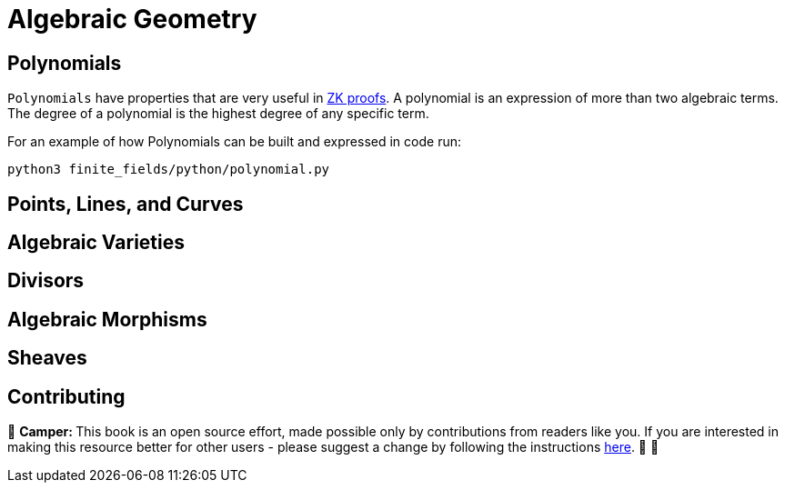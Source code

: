 [id="geometry"]

= Algebraic Geometry

== Polynomials

`Polynomials` have properties that are very useful in https://www.youtube.com/watch?v=iAaSQfZ-2AM[ZK proofs].
A polynomial is an expression of more than two algebraic terms.
The degree of a polynomial is the highest degree of any specific term.

For an example of how Polynomials can be built and expressed in code run:

[,bash]
----
python3 finite_fields/python/polynomial.py
----

== Points, Lines, and Curves
== Algebraic Varieties
== Divisors
== Algebraic Morphisms
== Sheaves

== Contributing

🎯 +++<strong>+++Camper: +++</strong>+++ This book is an open source effort, made possible only by contributions from readers like you. If you are interested in making this resource better for other users - please suggest a change by following the instructions link:../../../CONTRIBUTING.adoc[here]. 🎯 🎯

